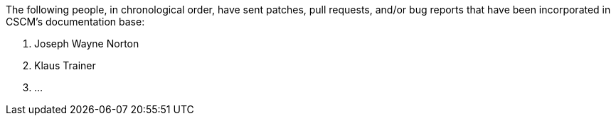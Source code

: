 The following people, in chronological order, have sent patches, pull
requests, and/or bug reports that have been incorporated in CSCM's
documentation base:

1. Joseph Wayne Norton
2. Klaus Trainer
3. ...
